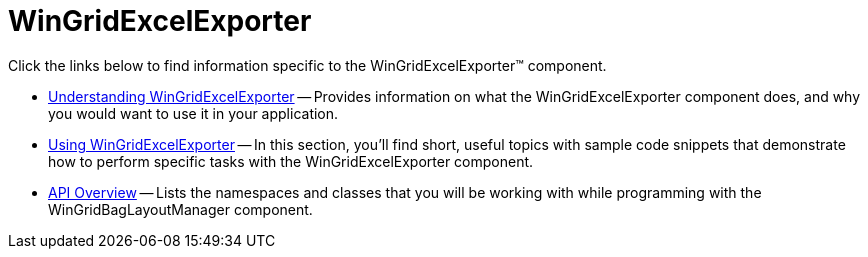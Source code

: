 ﻿////

|metadata|
{
    "name": "wingridexcelexporter",
    "controlName": ["WinGridExcelExporter"],
    "tags": [],
    "guid": "{438FCAE2-3F42-4FFD-8E54-F503A813215F}",  
    "buildFlags": [],
    "createdOn": "2005-08-12T00:00:00Z"
}
|metadata|
////

= WinGridExcelExporter

Click the links below to find information specific to the WinGridExcelExporter™ component.

* link:wingridexcelexporter-understanding-wingridexcelexporter.html[Understanding WinGridExcelExporter] -- Provides information on what the WinGridExcelExporter component does, and why you would want to use it in your application.
* link:win-wingridexcelexporter-using-wingridexcelexporter.html[Using WinGridExcelExporter] -- In this section, you'll find short, useful topics with sample code snippets that demonstrate how to perform specific tasks with the WinGridExcelExporter component.
* link:wingridexcelexporter-api-overview.html[API Overview] -- Lists the namespaces and classes that you will be working with while programming with the WinGridBagLayoutManager component.